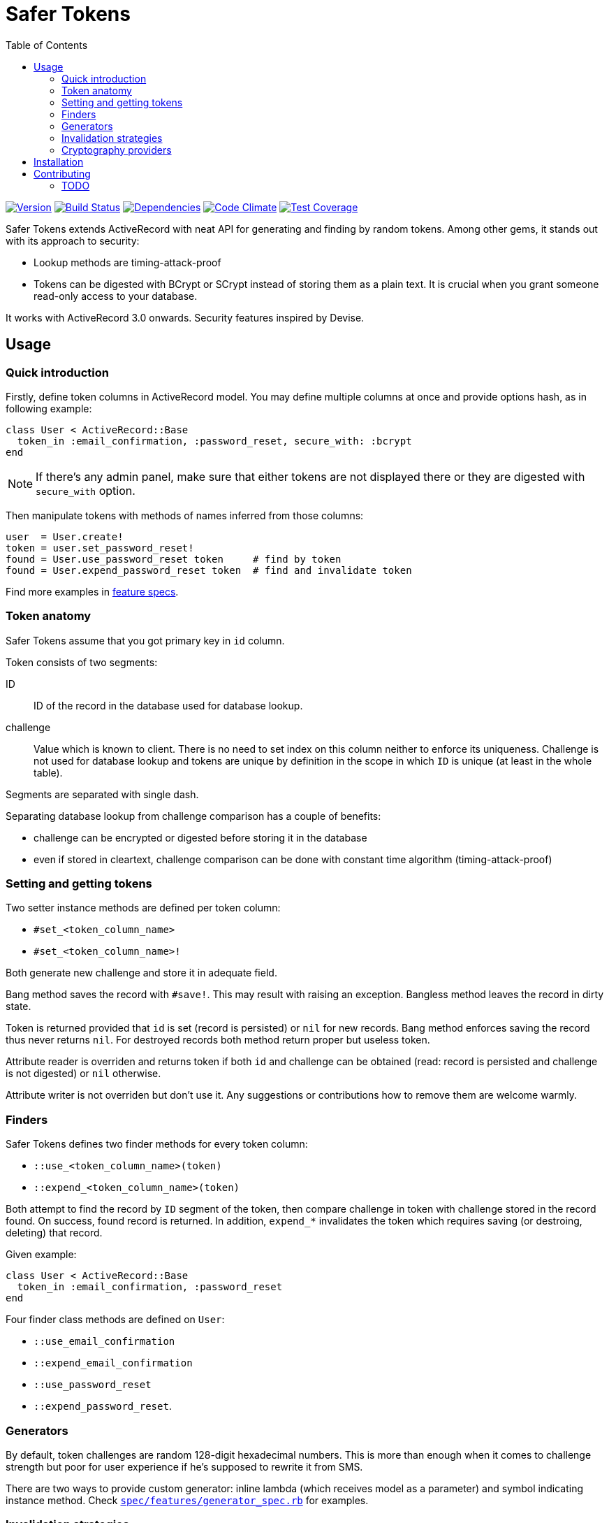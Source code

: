 Safer Tokens
============
:homepage: https://github.com/skalee/safer_tokens
:toc:

image:https://img.shields.io/gem/v/safer_tokens.svg[
Version, link="https://rubygems.org/gems/safer_tokens"]
image:https://img.shields.io/travis/skalee/safer_tokens/master.svg[
Build Status, link="https://travis-ci.org/skalee/safer_tokens/branches"]
image:https://img.shields.io/gemnasium/skalee/safer_tokens.svg[
Dependencies, link="https://gemnasium.com/skalee/safer_tokens"]
image:https://img.shields.io/codeclimate/github/skalee/safer_tokens.svg[
Code Climate, link="https://codeclimate.com/github/skalee/safer_tokens"]
image:http://img.shields.io/coveralls/skalee/safer_tokens.svg[
Test Coverage, link="https://coveralls.io/r/skalee/safer_tokens"]

Safer Tokens extends ActiveRecord with neat API for generating and finding by
random tokens.  Among other gems, it stands out with its approach to security:

* Lookup methods are timing-attack-proof
* Tokens can be digested with BCrypt or SCrypt instead of storing them as
  a plain text.  It is crucial when you grant someone read-only access to your
  database.

It works with ActiveRecord 3.0 onwards.  Security features inspired by Devise.


Usage
-----

Quick introduction
~~~~~~~~~~~~~~~~~~

Firstly, define token columns in ActiveRecord model.  You may define multiple
columns at once and provide options hash, as in following example:

[source,ruby]
--------------------------------------------------------------------------------
class User < ActiveRecord::Base
  token_in :email_confirmation, :password_reset, secure_with: :bcrypt
end
--------------------------------------------------------------------------------

NOTE: If there's any admin panel, make sure that either tokens are not displayed
there or they are digested with +secure_with+ option.

Then manipulate tokens with methods of names inferred from those columns:

[source,ruby]
--------------------------------------------------------------------------------
user  = User.create!
token = user.set_password_reset!
found = User.use_password_reset token     # find by token
found = User.expend_password_reset token  # find and invalidate token
--------------------------------------------------------------------------------

Find more examples in https://github.com/skalee/safer_tokens/tree/master/spec/features[feature specs].


Token anatomy
~~~~~~~~~~~~~

Safer Tokens assume that you got primary key in +id+ column.

Token consists of two segments:

ID::
  ID of the record in the database used for database lookup.

challenge::
  Value which is known to client.  There is no need to set index on this column
  neither to enforce its uniqueness.  Challenge is not used for database lookup
  and tokens are unique by definition in the scope in which +ID+ is unique
  (at least in the whole table).

Segments are separated with single dash.

Separating database lookup from challenge comparison has a couple of benefits:

* challenge can be encrypted or digested before storing it in the database
* even if stored in cleartext, challenge comparison can be done with constant
  time algorithm (timing-attack-proof)


Setting and getting tokens
~~~~~~~~~~~~~~~~~~~~~~~~~~

Two setter instance methods are defined per token column:

* +#set_<token_column_name>+
* +#set_<token_column_name>!+

Both generate new challenge and store it in adequate field.

Bang method saves the record with +#save!+.  This may result with raising
an exception.  Bangless method leaves the record in dirty state.

Token is returned provided that +id+ is set (record is persisted) or +nil+ for
new records.  Bang method enforces saving the record thus never returns +nil+.
For destroyed records both method return proper but useless token.

Attribute reader is overriden and returns token if both +id+ and challenge can
be obtained (read: record is persisted and challenge is not digested) or +nil+
otherwise.

Attribute writer is not overriden but don't use it.  Any suggestions or
contributions how to remove them are welcome warmly.


Finders
~~~~~~~

Safer Tokens defines two finder methods for every token column:

* +::use_<token_column_name>(token)+
* +::expend_<token_column_name>(token)+

Both attempt to find the record by +ID+ segment of the token, then compare
challenge in token with challenge stored in the record found.  On success,
found record is returned.  In addition, +expend_*+ invalidates the token which
requires saving (or destroing, deleting) that record.

Given example:

[source,ruby]
--------------------------------------------------------------------------------
class User < ActiveRecord::Base
  token_in :email_confirmation, :password_reset
end
--------------------------------------------------------------------------------

Four finder class methods are defined on +User+:

* +::use_email_confirmation+
* +::expend_email_confirmation+
* +::use_password_reset+
* +::expend_password_reset+.


Generators
~~~~~~~~~~

By default, token challenges are random 128-digit hexadecimal numbers.  This is
more than enough when it comes to challenge strength but poor for user
experience if he's supposed to rewrite it from SMS.

There are two ways to provide custom generator: inline lambda (which receives
model as a parameter) and symbol indicating instance method.  Check
https://github.com/skalee/safer_tokens/blob/master/spec/features/generator_spec.rb[+spec/features/generator_spec.rb+]
for examples.

Invalidation strategies
~~~~~~~~~~~~~~~~~~~~~~~

Invalidation strategy describes what to do when token is expended.  Strategy is
specified at token column definition with +invalidate_with+ option, for example:

[source,ruby]
--------------------------------------------------------------------------------
class ApiToken < ActiveRecord::Base
  token_in :token, :invalidate_with => :destroy
end
--------------------------------------------------------------------------------

There are four invalidations strategies available:

+:delete+::
  Deletes the record using
  http://api.rubyonrails.org/classes/ActiveRecord/Persistence.html#method-i-delete[ActiveRecord::Persistence#delete],
  that is destroy callbacks are not triggered.

+:destroy+::
  Destroys the record using
  http://api.rubyonrails.org/classes/ActiveRecord/Persistence.html#method-i-destroy[ActiveRecord::Persistence#destroy],
  destroy callbacks are triggered, record becomes frozen.

+:new+::
  Sets new challenge.  Because new token is not returned, it does not play well
  with +:secure_with+ option.

+:nullify+::
  Nullifies challenge column value.


Cryptography providers
~~~~~~~~~~~~~~~~~~~~~~

Random tokens are nothing more than unique, very strong passwords.  Obtaining
them by attacker naturally does not compromise users' accounts on other sites.
However acquiring tokens e.g. for password reset or API access allows the
attacker to hijack accounts.  When you grant someone read-only access to your
database, you may implicitly grant him write access this way.

For this reason you may want not to store tokens in cleartext but employ some
http://en.wikipedia.org/wiki/Key_derivation_function[key derivation function]
instead.  BCrypt seems to be the safest choice, SCrypt is available too.

Have in mind that key derivation functions are computationally expensive
because it makes brute-force attacks futile.  While usually negligible, in some
extreme cases the impact on application's performance can be to strong.  Using
general purpose hash algorithms may help, but have in mind that
http://codahale.com/how-to-safely-store-a-password/[they are not well suited for
digesting passwords] and having very long random challenge is the only way to
keep them safe.  This might be important with custom challenge generators.
Neither custom cryptography providers nor HMAC-based ones are implemented yet.
Contributions welcome.

Cleartext::
  Dummy provider which stores challenges in cleartext.  This is the default one.

BCrypt::
  BCrypt is a key derivation function widely used in Ruby world.  Rails
  http://api.rubyonrails.org/classes/ActiveModel/SecurePassword/ClassMethods.html[#has_secure_password]
  relies on it as well as Devise.

SCrypt::
  Think of younger (born in 2009) brother of BCrypt (1999), even more
  computationally expensive.


Installation
------------

Add this line to your application's Gemfile:

--------------------------------------------------------------------------------
gem "secure_token"
--------------------------------------------------------------------------------

And then execute:

--------------------------------------------------------------------------------
$ bundle
--------------------------------------------------------------------------------

Or install it yourself as:

--------------------------------------------------------------------------------
$ gem install secure_token
--------------------------------------------------------------------------------


Contributing
------------

1. Fork it (https://github.com/skalee/safer_tokens/fork)
2. Create your feature branch (`git checkout -b my-new-feature`)
3. Commit your changes (`git commit -am 'Add some feature'`)
4. Push to the branch (`git push origin my-new-feature`)
5. Create a new Pull Request


TODO
~~~~

I want to complete most of following features before releasing version 1.0.
Contributions are welcome.

* Custom cryptography providers
* At least one builtin cryptography provider using HMAC
* At least one builtin cryptography provider which encrypts challenges
  (reversibly)
* Customizing finder column (not only +id+)
* Customizing token separator (string which separates token segments)
* Enforcing challenge presence (autogenerating them for new records)
* Some callbacks maybe?
